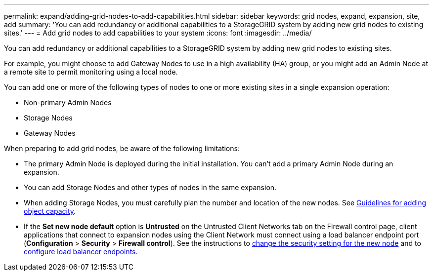 ---
permalink: expand/adding-grid-nodes-to-add-capabilities.html
sidebar: sidebar
keywords: grid nodes, expand, expansion, site, add
summary: 'You can add redundancy or additional capabilities to a StorageGRID system by adding new grid nodes to existing sites.'
---
= Add grid nodes to add capabilities to your system
:icons: font
:imagesdir: ../media/

[.lead]
You can add redundancy or additional capabilities to a StorageGRID system by adding new grid nodes to existing sites.

For example, you might choose to add Gateway Nodes to use in a high availability (HA) group, or you might add an Admin Node at a remote site to permit monitoring using a local node.

You can add one or more of the following types of nodes to one or more existing sites in a single expansion operation:

* Non-primary Admin Nodes
* Storage Nodes
* Gateway Nodes

When preparing to add grid nodes, be aware of the following limitations:

* The primary Admin Node is deployed during the initial installation. You can't add a primary Admin Node during an expansion.
* You can add Storage Nodes and other types of nodes in the same expansion.
* When adding Storage Nodes, you must carefully plan the number and location of the new nodes. See link:../expand/guidelines-for-adding-object-capacity.html[Guidelines for adding object capacity].
* If the *Set new node default* option is *Untrusted* on the Untrusted Client Networks tab on the Firewall control page, client applications that connect to expansion nodes using the Client Network must connect using a load balancer endpoint port (*Configuration* > *Security* > *Firewall control*). See the instructions to link:../admin/configure-firewall-controls.html[change the security setting for the new node] and to link:../admin/configuring-load-balancer-endpoints.html[configure load balancer endpoints]. 